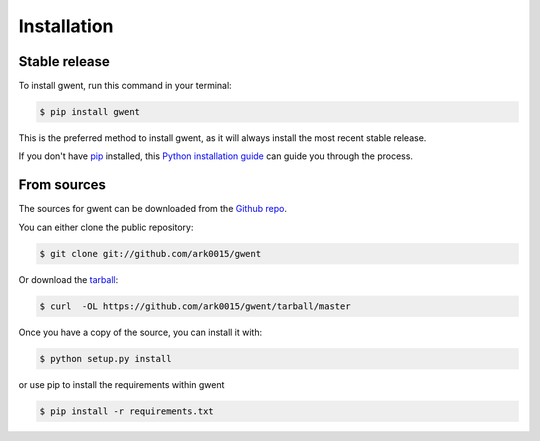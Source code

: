 .. highlight:: shell

============
Installation
============


Stable release
--------------

To install gwent, run this command in your terminal:

.. code-block:: console

    $ pip install gwent

This is the preferred method to install gwent, as it will always install the most recent stable release.

If you don't have `pip`_ installed, this `Python installation guide`_ can guide
you through the process.

.. _pip: https://pip.pypa.io
.. _Python installation guide: http://docs.python-guide.org/en/latest/starting/installation/


From sources
------------

The sources for gwent can be downloaded from the `Github repo`_.

You can either clone the public repository:

.. code-block:: console

    $ git clone git://github.com/ark0015/gwent

Or download the `tarball`_:

.. code-block:: console

    $ curl  -OL https://github.com/ark0015/gwent/tarball/master

Once you have a copy of the source, you can install it with:

.. code-block:: console

    $ python setup.py install

or use pip to install the requirements within gwent

.. code-block:: console

    $ pip install -r requirements.txt

.. _Github repo: https://github.com/ark0015/gwent
.. _tarball: https://github.com/ark0015/gwent/tarball/master
